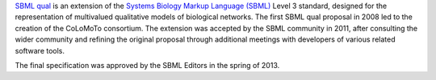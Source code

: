 .. title: SBML qual exchange format
.. slug: sbml-qual
.. date: 2014/08/06 21:37:11
.. tags: 
.. link: 
.. description: 
.. type: text


`SBML qual <http://sbml.org/Documents/Specifications/SBML_Level_3/Packages/Qualitative_Models_%28qual%29>`_
is an extension of the `Systems Biology Markup Language (SBML) <http://sbml.org>`_ Level 3 standard,
designed for the representation of multivalued qualitative models of biological networks.
The first SBML qual proposal in 2008 led to the creation of the CoLoMoTo consortium.
The extension was accepted by the SBML community in 2011, after consulting the wider
community and refining the original proposal through additional meetings with developers
of various related software tools.

The final specification was approved by the SBML Editors in the spring of 2013.


.. ref:: Chaouiya2013


